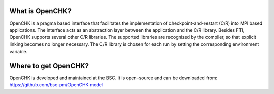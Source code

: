 .. Fault Tolerance Library documentation OpenCHK file


What is OpenCHK?
===================================================
OpenCHK is a pragma based interface that facilitates the implementation of checkpoint-and-restart (C/R) into MPI based applications. The interface acts as an abstraction layer between the application and the C/R library. Besides FTI, OpenCHK supports several other C/R libraries. The supported libraries are recognized by the compiler, so that explicit linking becomes no longer necessary. The C/R library is chosen for each run by setting the corresponding environment variable.

Where to get OpenCHK?
===================================================
OpenCHK is developed and maintained at the BSC. It is open-source and can be downloaded from: https://github.com/bsc-pm/OpenCHK-model